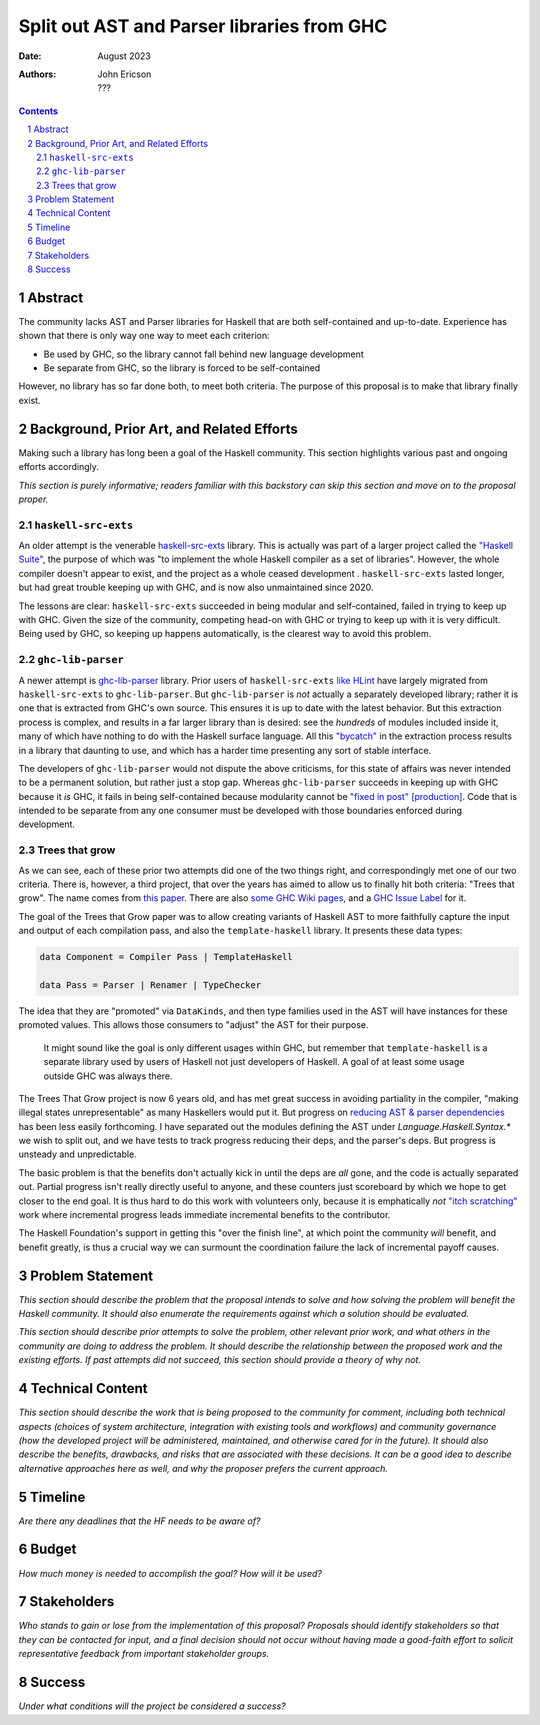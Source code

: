 ===========================================
Split out AST and Parser libraries from GHC
===========================================

:Date: August 2023
:Authors:
  John Ericson,
  ???

.. sectnum::
.. contents::

Abstract
========

The community lacks AST and Parser libraries for Haskell that are both self-contained and up-to-date.
Experience has shown that there is only way one way to meet each criterion:

- Be used by GHC, so the library cannot fall behind new language development

- Be separate from GHC, so the library is forced to be self-contained

However, no library has so far done both, to meet both criteria.
The purpose of this proposal is to make that library finally exist.

Background, Prior Art, and Related Efforts
==========================================

Making such a library has long been a goal of the Haskell community.
This section highlights various past and ongoing efforts accordingly.

*This section is purely informative; readers familiar with this backstory can skip this section and move on to the proposal proper.*

``haskell-src-exts``
--------------------

An older attempt is the venerable `haskell-src-exts <https://hackage.haskell.org/package/haskell-src-exts>`_ library.
This is actually was part of a larger project called the `"Haskell Suite" <https://github.com/haskell-suite>`_, the purpose of which was "to implement the whole Haskell compiler as a set of libraries".
However, the whole compiler doesn't appear to exist, and the project as a whole ceased development .
``haskell-src-exts`` lasted longer, but had great trouble keeping up with GHC, and is now also unmaintained since 2020.

The lessons are clear:
``haskell-src-exts`` succeeded in being modular and self-contained, failed in trying to keep up with GHC.
Given the size of the community, competing head-on with GHC or trying to keep up with it is very difficult.
Being used by GHC, so keeping up happens automatically, is the clearest way to avoid this problem.

``ghc-lib-parser``
------------------

A newer attempt is `ghc-lib-parser <https://hackage.haskell.org/package/ghc-lib-parser>`_ library.
Prior users of ``haskell-src-exts`` `like HLint <https://github.com/ndmitchell/hlint/issues/645>`_ have largely migrated from ``haskell-src-exts`` to ``ghc-lib-parser``.
But ``ghc-lib-parser`` is *not* actually a separately developed library; rather it is one that is extracted from GHC's own source.
This ensures it is up to date with the latest behavior.
But this extraction process is complex, and results in a far larger library than is desired: see the *hundreds* of modules included inside it, many of which have nothing to do with the Haskell surface language.
All this `"bycatch" <https://en.wikipedia.org/wiki/Bycatch>`_ in the extraction process results in a library that daunting to use, and which has a harder time presenting any sort of stable interface.

The developers of ``ghc-lib-parser`` would not dispute the above criticisms, for this state of affairs was never intended to be a permanent solution, but rather just a stop gap.
Whereas ``ghc-lib-parser`` succeeds in keeping up with GHC because it *is* GHC, it fails in being self-contained because modularity cannot be `"fixed in post" [production] <https://tvtropes.org/pmwiki/pmwiki.php/Main/FixItInPost>`_.
Code that is intended to be separate from any one consumer must be developed with those boundaries enforced during development.

Trees that grow
---------------

As we can see, each of these prior two attempts did one of the two things right, and correspondingly met one of our two criteria.
There is, however, a third project, that over the years has aimed to allow us to finally hit both criteria: "Trees that grow".
The name comes from `this paper <https://www.microsoft.com/en-us/research/uploads/prod/2016/11/trees-that-grow.pdf>`_.
There are also
`some GHC Wiki pages <https://gitlab.haskell.org/ghc/ghc/-/wikis/implementing-trees-that-grow>`_,
and a `GHC Issue Label <https://gitlab.haskell.org/ghc/ghc/-/issues/?label_name%5B%5D=TTG>`_ for it.

The goal of the Trees that Grow paper was to allow creating variants of Haskell AST to more faithfully capture the input and output of each compilation pass, and also the ``template-haskell`` library.
It presents these data types:

.. code-block:: haskell

  data Component = Compiler Pass | TemplateHaskell

  data Pass = Parser | Renamer | TypeChecker

The idea that they are "promoted" via ``DataKinds``, and then type families used in the AST will have instances for these promoted values.
This allows those consumers to "adjust" the AST for their purpose.

  It might sound like the goal is only different usages within GHC, but remember that ``template-haskell`` is a separate library used by users of Haskell not just developers of Haskell.
  A goal of at least some usage outside GHC was always there.

The Trees That Grow project is now 6 years old, and has met great success in avoiding partiality in the compiler, "making illegal states unrepresentable" as many Haskellers would put it.
But progress on `reducing AST & parser dependencies <https://gitlab.haskell.org/ghc/ghc/-/issues/19932>`_ has been less easily forthcoming.
I have separated out the modules defining the AST under `Language.Haskell.Syntax.*` we wish to split out, and we have tests to track progress reducing their deps, and the parser's deps.
But progress is unsteady and unpredictable.

The basic problem is that the benefits don't actually kick in until the deps are *all* gone, and the code is actually separated out.
Partial progress isn't really directly useful to anyone, and these counters just scoreboard by which we hope to get closer to the end goal.
It is thus hard to do this work with volunteers only, because it is emphatically *not* `"itch scratching" <https://en.wikipedia.org/wiki/The_Cathedral_and_the_Bazaar>`_ work where incremental progress leads immediate incremental benefits to the contributor.

The Haskell Foundation's support in getting this "over the finish line", at which point the community *will* benefit, and benefit greatly, is thus a crucial way we can surmount the coordination failure the lack of incremental payoff causes.

Problem Statement
=================

*This section should describe the problem that the proposal intends to solve and how solving the problem will benefit the Haskell community.
It should also enumerate the requirements against which a solution should be evaluated.*

*This section should describe prior attempts to solve the problem, other relevant prior work, and what others in the community are doing to address the problem.
It should describe the relationship between the proposed work and the existing efforts.
If past attempts did not succeed, this section should provide a theory of why not.*

Technical Content
=================

*This section should describe the work that is being proposed to the community for comment, including both technical aspects (choices of system architecture, integration with existing tools and workflows) and community governance (how the developed project will be administered, maintained, and otherwise cared for in the future).
It should also describe the benefits, drawbacks, and risks that are associated with these decisions.
It can be a good idea to describe alternative approaches here as well, and why the proposer prefers the current approach.*

Timeline
========

*Are there any deadlines that the HF needs to be aware of?*

Budget
======

*How much money is needed to accomplish the goal? How will it be used?*

Stakeholders
============

*Who stands to gain or lose from the implementation of this proposal? Proposals should identify stakeholders so that they can be contacted for input, and a final decision should not occur without having made a good-faith effort to solicit representative feedback from important stakeholder groups.*

Success
=======

*Under what conditions will the project be considered a success?*
